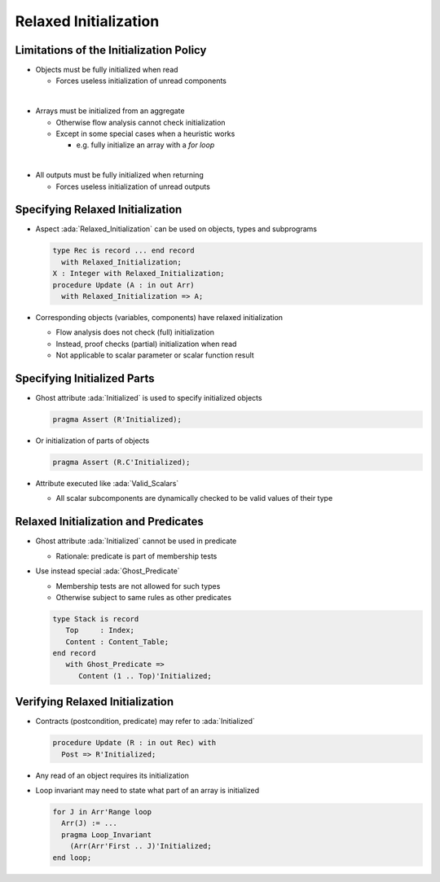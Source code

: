========================
Relaxed Initialization
========================

------------------------------------------
Limitations of the Initialization Policy
------------------------------------------

* Objects must be fully initialized when read

  - Forces useless initialization of unread components

|

* Arrays must be initialized from an aggregate

  - Otherwise flow analysis cannot check initialization

  - Except in some special cases when a heuristic works

    + e.g. fully initialize an array with a *for loop*

|

* All outputs must be fully initialized when returning

  - Forces useless initialization of unread outputs

-----------------------------------
Specifying Relaxed Initialization
-----------------------------------

* Aspect :ada:`Relaxed_Initialization` can be used on objects, types and subprograms

  .. code:: Ada

     type Rec is record ... end record
       with Relaxed_Initialization;
     X : Integer with Relaxed_Initialization;
     procedure Update (A : in out Arr)
       with Relaxed_Initialization => A;

* Corresponding objects (variables, components) have relaxed initialization

  - Flow analysis does not check (full) initialization
  - Instead, proof checks (partial) initialization when read
  - Not applicable to scalar parameter or scalar function result

------------------------------
Specifying Initialized Parts
------------------------------

* Ghost attribute :ada:`Initialized` is used to specify initialized objects

  .. code:: Ada

     pragma Assert (R'Initialized);

* Or initialization of parts of objects

  .. code:: Ada

     pragma Assert (R.C'Initialized);

* Attribute executed like :ada:`Valid_Scalars`

  - All scalar subcomponents are dynamically checked to be valid values of
    their type

---------------------------------------
Relaxed Initialization and Predicates
---------------------------------------

* Ghost attribute :ada:`Initialized` cannot be used in predicate

  - Rationale: predicate is part of membership tests

* Use instead special :ada:`Ghost_Predicate`

  - Membership tests are not allowed for such types

  - Otherwise subject to same rules as other predicates

  .. code:: Ada

     type Stack is record
        Top     : Index;
        Content : Content_Table;
     end record
        with Ghost_Predicate =>
	   Content (1 .. Top)'Initialized;

----------------------------------
Verifying Relaxed Initialization
----------------------------------

* Contracts (postcondition, predicate) may refer to :ada:`Initialized`

  .. code:: Ada

     procedure Update (R : in out Rec) with
       Post => R'Initialized;

* Any read of an object requires its initialization

* Loop invariant may need to state what part of an array is initialized

  .. code:: Ada

     for J in Arr'Range loop
       Arr(J) := ...
       pragma Loop_Invariant
         (Arr(Arr'First .. J)'Initialized;
     end loop;

